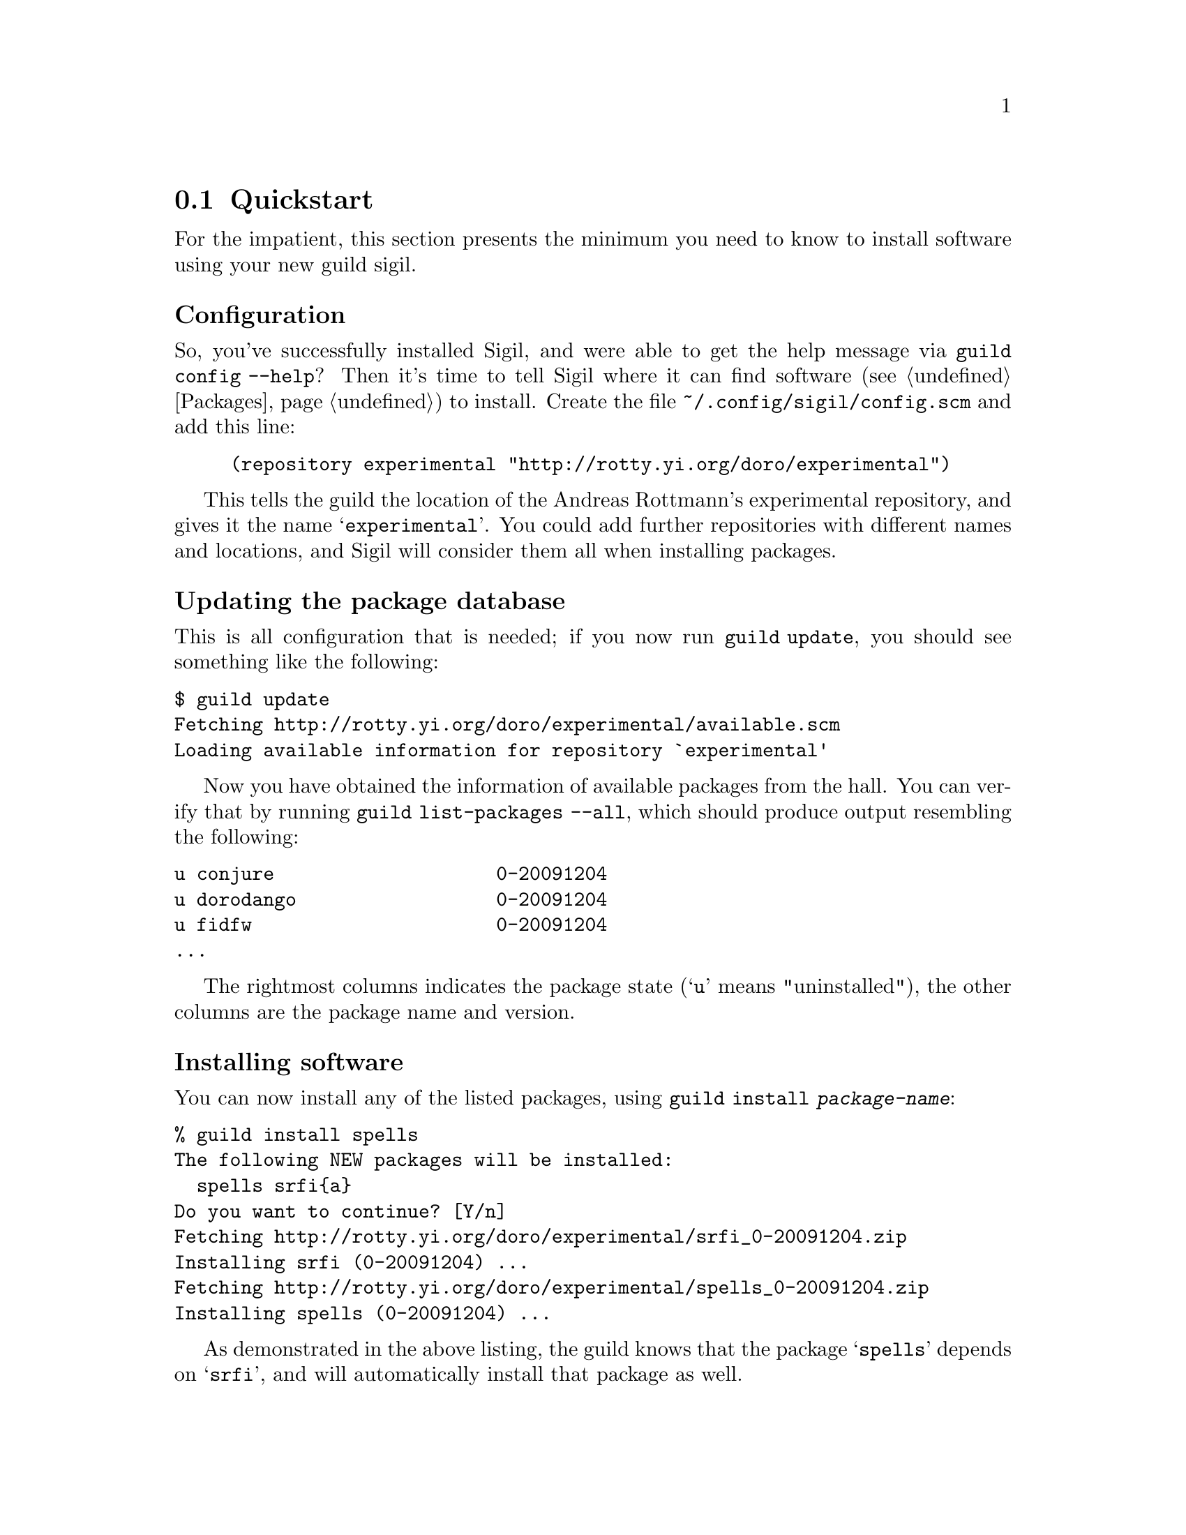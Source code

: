 @node Quickstart
@section Quickstart

For the impatient, this section presents the minimum you need to know
to install software using your new guild sigil.

@subheading Configuration

So, you've successfully installed Sigil, and were able to get the help
message via @command{guild config --help}? Then it's time to tell
Sigil where it can find software (@pxref{Packages}) to install. Create
the file @file{~/.config/sigil/config.scm} and add this line:

@lisp
(repository experimental "http://rotty.yi.org/doro/experimental")
@end lisp

This tells the guild the location of the Andreas Rottmann's
experimental repository, and gives it the name
@samp{experimental}. You could add further repositories with different
names and locations, and Sigil will consider them all when installing
packages.

@subheading Updating the package database

This is all configuration that is needed; if you now run
@command{guild update}, you should see something like the following:

@verbatim
$ guild update
Fetching http://rotty.yi.org/doro/experimental/available.scm
Loading available information for repository `experimental'
@end verbatim

Now you have obtained the information of available packages from the
hall. You can verify that by running @command{guild list-packages
--all}, which should produce output resembling the following:

@verbatim
u conjure                    0-20091204
u dorodango                  0-20091204
u fidfw                      0-20091204
...
@end verbatim

The rightmost columns indicates the package state (@samp{u} means
"uninstalled"), the other columns are the package name and version.

@subheading Installing software

You can now install any of the listed packages, using @command{guild
install @var{package-name}}:

@verbatim
% guild install spells
The following NEW packages will be installed:
  spells srfi{a}
Do you want to continue? [Y/n] 
Fetching http://rotty.yi.org/doro/experimental/srfi_0-20091204.zip
Installing srfi (0-20091204) ...
Fetching http://rotty.yi.org/doro/experimental/spells_0-20091204.zip
Installing spells (0-20091204) ...
@end verbatim

As demonstrated in the above listing, the guild knows that the
package @samp{spells} depends on @samp{srfi}, and will automatically
install that package as well.

@subheading Other important commands

Now you you know how to achieve the primary task of Sigil: installing
software.  There are a few other things you probably want to do at
times:

@table @command
@item guild upgrade
Attempts to upgrade each package to the newest available version.

@item guild remove
Allows you to remove packages from your system.
@end table

@subheading Getting help

For each command, you can invoke @command{guild help @var{command}},
and it will show you what options and argument that command requires:

@verbatim
% guild help remove
Usage: guild remove PACKAGE...
Remove installed packages.

Options:
      --no-depends     Ignore dependencies.

  -c, --config=FILE    Use configuration file FILE, instead of the
                       default.
      --no-config      Do not read a configuration file.
      --help           Print this help message.
      --version        Print version information.
@end verbatim
